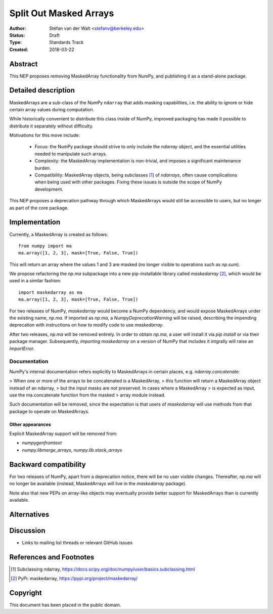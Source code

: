 =======================
Split Out Masked Arrays
=======================

:Author: Stéfan van der Walt <stefanv@berkeley.edu>
:Status: Draft
:Type: Standards Track
:Created: 2018-03-22


Abstract
--------

This NEP proposes removing MaskedArray functionality from NumPy, and
publishing it as a stand-alone package.

Detailed description
--------------------

MaskedArrays are a sub-class of the NumPy ``ndarray`` that adds
masking capabilities, i.e. the ability to ignore or hide certain array
values during computation.

While historically convenient to distribute this class inside of NumPy,
improved packaging has made it possible to distribute it separately
without difficulty.

Motivations for this move include:

 * Focus: the NumPy package should strive to only include the
   `ndarray` object, and the essential utilities needed to manipulate
   such arrays.
 * Complexity: the MaskedArray implementation is non-trivial, and imposes
   a significant maintenance burden.
 * Compatibility: MaskedArray objects, being subclasses [1]_ of `ndarrays`,
   often cause complications when being used with other packages.
   Fixing these issues is outside the scope of NumPy development.

This NEP proposes a deprecation pathway through which MaskedArrays
would still be accessible to users, but no longer as part of the core
package.

Implementation
--------------

Currently, a MaskedArray is created as follows::

  from numpy import ma
  ma.array([1, 2, 3], mask=[True, False, True])

This will return an array where the values 1 and 3 are masked (no
longer visible to operations such as `np.sum`).

We propose refactoring the `np.ma` subpackage into a new
pip-installable library called `maskedarray` [2]_, which would be used
in a similar fashion::

  import maskedarray as ma
  ma.array([1, 2, 3], mask=[True, False, True])

For two releases of NumPy, `maskedarray` would become a NumPy
dependency, and would expose MaskedArrays under the existing name,
`np.ma`.  If imported as `np.ma`, a `NumpyDeprecationWarning` will
be raised, describing the impending deprecation with instructions on
how to modify code to use `maskedarray`.

After two releases, `np.ma` will be removed entirely. In order to obtain
`np.ma`, a user will install it via `pip install` or via their package
manager. Subsequently, `importing maskedarray` on a version of NumPy that
includes it intgrally will raise an `ImportError`.

Documentation
`````````````

NumPy's internal documentation refers explicitly to MaskedArrays in
certain places, e.g. `ndarray.concatenate`:

> When one or more of the arrays to be concatenated is a MaskedArray,
> this function will return a MaskedArray object instead of an ndarray,
> but the input masks are *not* preserved. In cases where a MaskedArray
> is expected as input, use the ma.concatenate function from the masked
> array module instead.

Such documentation will be removed, since the expectation is that
users of `maskedarray` will use methods from that package to operate
on MaskedArrays.

Other appearances
~~~~~~~~~~~~~~~~~

Explicit MaskedArray support will be removed from:

- `numpygenfromtext`
- `numpy.libmerge_arrays`, `numpy.lib.stack_arrays`

Backward compatibility
----------------------

For two releases of NumPy, apart from a deprecation notice, there will
be no user visible changes.  Thereafter, `np.ma` will no longer be
available (instead, MaskedArrays will live in the `maskedarray`
package).

Note also that new PEPs on array-like objects may eventually provide
better support for MaskedArrays than is currently available.

Alternatives
------------


Discussion
----------

- Links to mailing list threads or relevant GitHub issues


References and Footnotes
------------------------

.. [1] Subclassing ndarray,
       https://docs.scipy.org/doc/numpy/user/basics.subclassing.html
.. [2] PyPi: maskedarray, https://pypi.org/project/maskedarray/

Copyright
---------

This document has been placed in the public domain.
